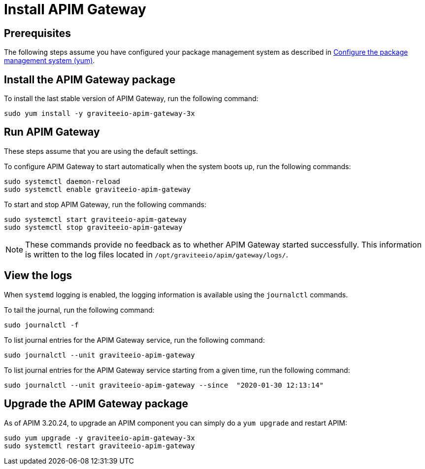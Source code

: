 = Install APIM Gateway
:page-sidebar: apim_3_x_sidebar
:page-permalink: apim/3.x/apim_installguide_redhat_gateway.html
:page-folder: apim/installation-guide/redhat
:page-layout: apim3x
:page-description: Gravitee.io API Management - Installation Guide - Red Hat or CentOS - API Gateway
:page-keywords: Gravitee.io, API Platform, API Management, API Gateway, oauth2, openid, documentation, manual, guide, reference, api

:gravitee-component-name: APIM Gateway
:gravitee-package-name: graviteeio-apim-gateway-3x
:gravitee-service-name: graviteeio-apim-gateway

== Prerequisites

The following steps assume you have configured your package management system as described in <<apim_installguide_redhat_introduction.adoc#configure-the-package-management-system-yum, Configure the package management system (yum)>>.

== Install the {gravitee-component-name} package

To install the last stable version of {gravitee-component-name}, run the following command:

[source,bash,subs="attributes"]
----
sudo yum install -y {gravitee-package-name}
----

== Run {gravitee-component-name}

These steps assume that you are using the default settings.

To configure {gravitee-component-name} to start automatically when the system boots up, run the following commands:

[source,bash,subs="attributes"]
----
sudo systemctl daemon-reload
sudo systemctl enable {gravitee-service-name}
----

To start and stop {gravitee-component-name}, run the following commands:

[source,bash,subs="attributes"]
----
sudo systemctl start {gravitee-service-name}
sudo systemctl stop {gravitee-service-name}
----

NOTE: These commands provide no feedback as to whether {gravitee-component-name} started successfully.
This information is written to the log files located in `/opt/graviteeio/apim/gateway/logs/`.

== View the logs

When `systemd` logging is enabled, the logging information is available using the `journalctl` commands.

To tail the journal, run the following command:

[source,bash,subs="attributes"]
----
sudo journalctl -f
----

To list journal entries for the {gravitee-component-name} service, run the following command:

[source,bash,subs="attributes"]
----
sudo journalctl --unit {gravitee-service-name}
----

To list journal entries for the {gravitee-component-name} service starting from a given time, run the following command:

[source,bash,subs="attributes"]
----
sudo journalctl --unit {gravitee-service-name} --since  "2020-01-30 12:13:14"
----

== Upgrade the {gravitee-component-name} package

As of APIM 3.20.24, to upgrade an APIM component you can simply do a `yum upgrade` and restart APIM:

[source,bash,subs="attributes"]
----
sudo yum upgrade -y {gravitee-package-name}
sudo systemctl restart {gravitee-service-name}
----
